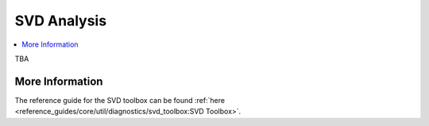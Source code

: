SVD Analysis
============

.. contents::
    :depth: 3
    :local:

TBA

More Information
----------------

The reference guide for the SVD toolbox can be found :ref:`here <reference_guides/core/util/diagnostics/svd_toolbox:SVD Toolbox>`.

